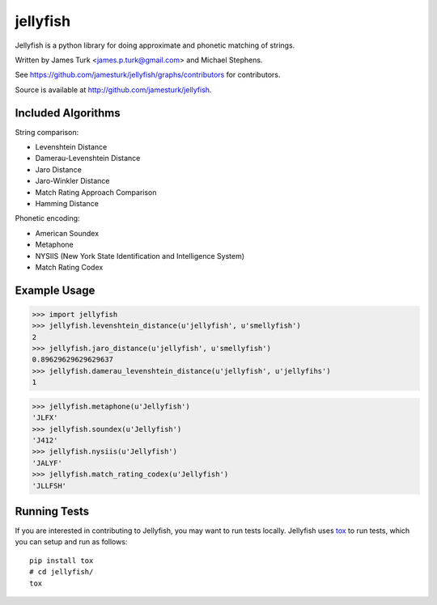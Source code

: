 =========
jellyfish
=========

.. image:: https://travis-ci.org/jamesturk/jellyfish.svg?branch=master
    :target: https://travis-ci.org/jamesturk/jellyfish

.. image:: https://coveralls.io/repos/jamesturk/jellyfish/badge.png?branch=master
    :target: https://coveralls.io/r/jamesturk/jellyfish

.. image:: https://img.shields.io/pypi/v/jellyfish.svg
    :target: https://pypi.python.org/pypi/jellyfish

.. image:: https://readthedocs.org/projects/jellyfish/badge/?version=latest
    :target: https://readthedocs.org/projects/jellyfish/?badge=latest
    :alt: Documentation Status

.. image:: https://ci.appveyor.com/api/projects/status/9xeyl1f5sd5pl40h?svg=true
    :target: https://ci.appveyor.com/project/jamesturk/jellyfish/

Jellyfish is a python library for doing approximate and phonetic matching of strings.

Written by James Turk <james.p.turk@gmail.com> and Michael Stephens.

See https://github.com/jamesturk/jellyfish/graphs/contributors for contributors.

Source is available at http://github.com/jamesturk/jellyfish.

Included Algorithms
===================

String comparison:

* Levenshtein Distance
* Damerau-Levenshtein Distance
* Jaro Distance
* Jaro-Winkler Distance
* Match Rating Approach Comparison
* Hamming Distance

Phonetic encoding:

* American Soundex
* Metaphone
* NYSIIS (New York State Identification and Intelligence System)
* Match Rating Codex

Example Usage
=============

>>> import jellyfish
>>> jellyfish.levenshtein_distance(u'jellyfish', u'smellyfish')
2
>>> jellyfish.jaro_distance(u'jellyfish', u'smellyfish')
0.89629629629629637
>>> jellyfish.damerau_levenshtein_distance(u'jellyfish', u'jellyfihs')
1

>>> jellyfish.metaphone(u'Jellyfish')
'JLFX'
>>> jellyfish.soundex(u'Jellyfish')
'J412'
>>> jellyfish.nysiis(u'Jellyfish')
'JALYF'
>>> jellyfish.match_rating_codex(u'Jellyfish')
'JLLFSH'

Running Tests
=============

If you are interested in contributing to Jellyfish, you may want to
run tests locally. Jellyfish uses tox_ to run tests, which you can
setup and run as follows::

  pip install tox
  # cd jellyfish/
  tox

.. _tox: https://tox.readthedocs.io/en/latest/
